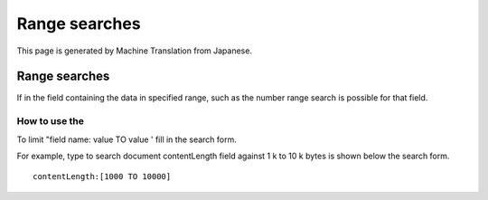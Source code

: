 ==============
Range searches
==============

This page is generated by Machine Translation from Japanese.

Range searches
==============

If in the field containing the data in specified range, such as the
number range search is possible for that field.

How to use the
--------------

To limit "field name: value TO value ' fill in the search form.

For example, type to search document contentLength field against 1 k to
10 k bytes is shown below the search form.

::

    contentLength:[1000 TO 10000]
